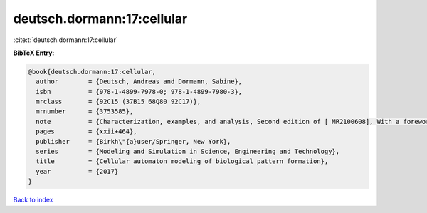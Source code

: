 deutsch.dormann:17:cellular
===========================

:cite:t:`deutsch.dormann:17:cellular`

**BibTeX Entry:**

.. code-block:: bibtex

   @book{deutsch.dormann:17:cellular,
     author        = {Deutsch, Andreas and Dormann, Sabine},
     isbn          = {978-1-4899-7978-0; 978-1-4899-7980-3},
     mrclass       = {92C15 (37B15 68Q80 92C17)},
     mrnumber      = {3753585},
     note          = {Characterization, examples, and analysis, Second edition of [ MR2100608], With a foreword by Philip K. Maini},
     pages         = {xxii+464},
     publisher     = {Birkh\"{a}user/Springer, New York},
     series        = {Modeling and Simulation in Science, Engineering and Technology},
     title         = {Cellular automaton modeling of biological pattern formation},
     year          = {2017}
   }

`Back to index <../By-Cite-Keys.html>`__
